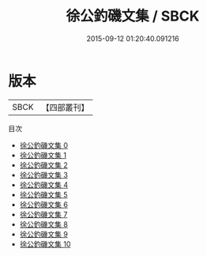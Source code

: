 #+TITLE: 徐公釣磯文集 / SBCK

#+DATE: 2015-09-12 01:20:40.091216
* 版本
 |      SBCK|【四部叢刊】  |
目次
 - [[file:KR4c0101_000.txt][徐公釣磯文集 0]]
 - [[file:KR4c0101_001.txt][徐公釣磯文集 1]]
 - [[file:KR4c0101_002.txt][徐公釣磯文集 2]]
 - [[file:KR4c0101_003.txt][徐公釣磯文集 3]]
 - [[file:KR4c0101_004.txt][徐公釣磯文集 4]]
 - [[file:KR4c0101_005.txt][徐公釣磯文集 5]]
 - [[file:KR4c0101_006.txt][徐公釣磯文集 6]]
 - [[file:KR4c0101_007.txt][徐公釣磯文集 7]]
 - [[file:KR4c0101_008.txt][徐公釣磯文集 8]]
 - [[file:KR4c0101_009.txt][徐公釣磯文集 9]]
 - [[file:KR4c0101_010.txt][徐公釣磯文集 10]]
